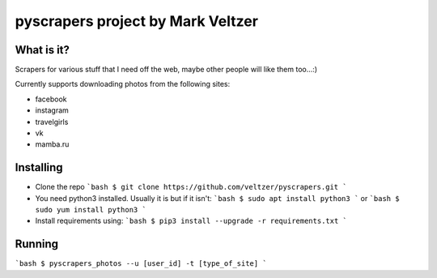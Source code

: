 =======================
**pyscrapers** project by Mark Veltzer
=======================

What is it?
-----------

Scrapers for various stuff that I need off the web, maybe other people will like them too...:)

Currently supports downloading photos from the following sites:

- facebook
- instagram
- travelgirls
- vk
- mamba.ru

Installing
----------

- Clone the repo
  ```bash
  $ git clone https://github.com/veltzer/pyscrapers.git
  ```
- You need python3 installed. Usually it is but if it isn't:
  ```bash
  $ sudo apt install python3
  ```
  or
  ```bash
  $ sudo yum install python3
  ```
- Install requirements using:
  ```bash
  $ pip3 install --upgrade -r requirements.txt
  ```

Running
-------
```bash
$ pyscrapers_photos --u [user_id] -t [type_of_site]
```
